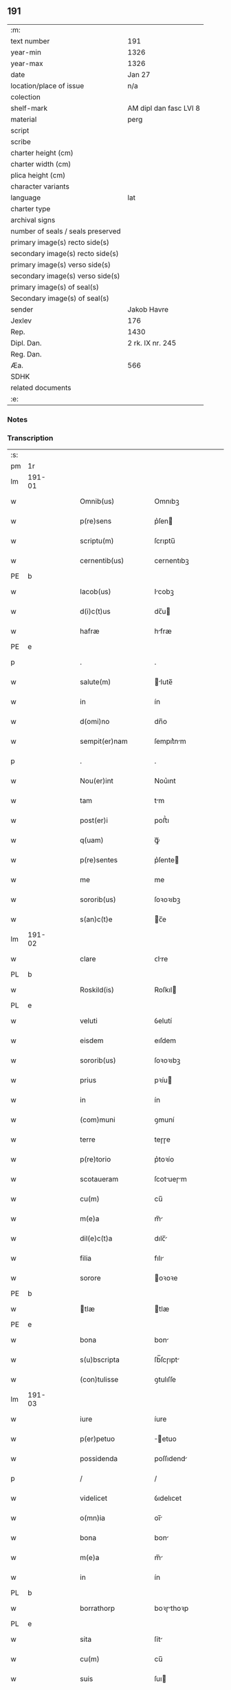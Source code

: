 ** 191

| :m:                               |                        |
| text number                       | 191                    |
| year-min                          | 1326                   |
| year-max                          | 1326                   |
| date                              | Jan 27                 |
| location/place of issue           | n/a                    |
| colection                         |                        |
| shelf-mark                        | AM dipl dan fasc LVI 8 |
| material                          | perg                   |
| script                            |                        |
| scribe                            |                        |
| charter height (cm)               |                        |
| charter width (cm)                |                        |
| plica height (cm)                 |                        |
| character variants                |                        |
| language                          | lat                    |
| charter type                      |                        |
| archival signs                    |                        |
| number of seals / seals preserved |                        |
| primary image(s) recto side(s)    |                        |
| secondary image(s) recto side(s)  |                        |
| primary image(s) verso side(s)    |                        |
| secondary image(s) verso side(s)  |                        |
| primary image(s) of seal(s)       |                        |
| Secondary image(s) of seal(s)     |                        |
| sender                            | Jakob Havre            |
| Jexlev                            | 176                    |
| Rep.                              | 1430                   |
| Dipl. Dan.                        | 2 rk. IX nr. 245       |
| Reg. Dan.                         |                        |
| Æa.                               | 566                    |
| SDHK                              |                        |
| related documents                 |                        |
| :e:                               |                        |

*** Notes


*** Transcription
| :s: |        |   |   |   |   |                   |               |   |   |   |   |     |   |   |   |        |
| pm  | 1r     |   |   |   |   |                   |               |   |   |   |   |     |   |   |   |        |
| lm  | 191-01 |   |   |   |   |                   |               |   |   |   |   |     |   |   |   |        |
| w   |        |   |   |   |   | Omnib(us)         | Omnıbꝫ        |   |   |   |   | lat |   |   |   | 191-01 |
| w   |        |   |   |   |   | p(re)sens         | p͛ſen         |   |   |   |   | lat |   |   |   | 191-01 |
| w   |        |   |   |   |   | scriptu(m)        | ſcrıptu̅       |   |   |   |   | lat |   |   |   | 191-01 |
| w   |        |   |   |   |   | cernentib(us)     | cernentıbꝫ    |   |   |   |   | lat |   |   |   | 191-01 |
| PE  | b      |   |   |   |   |                   |               |   |   |   |   |     |   |   |   |        |
| w   |        |   |   |   |   | Iacob(us)         | Icobꝫ        |   |   |   |   | lat |   |   |   | 191-01 |
| w   |        |   |   |   |   | d(i)c(t)us        | dc̅u          |   |   |   |   | lat |   |   |   | 191-01 |
| w   |        |   |   |   |   | hafræ             | hfræ         |   |   |   |   | dan |   |   |   | 191-01 |
| PE  | e      |   |   |   |   |                   |               |   |   |   |   |     |   |   |   |        |
| p   |        |   |   |   |   | .                 | .             |   |   |   |   | lat |   |   |   | 191-01 |
| w   |        |   |   |   |   | salute(m)         | lute̅        |   |   |   |   | lat |   |   |   | 191-01 |
| w   |        |   |   |   |   | in                | ín            |   |   |   |   | lat |   |   |   | 191-01 |
| w   |        |   |   |   |   | d(omi)no          | dn̅o           |   |   |   |   | lat |   |   |   | 191-01 |
| w   |        |   |   |   |   | sempit(er)nam     | ſempıt͛nm     |   |   |   |   | lat |   |   |   | 191-01 |
| p   |        |   |   |   |   | .                 | .             |   |   |   |   | lat |   |   |   | 191-01 |
| w   |        |   |   |   |   | Nou(er)int        | Nou͛ınt        |   |   |   |   | lat |   |   |   | 191-01 |
| w   |        |   |   |   |   | tam               | tm           |   |   |   |   | lat |   |   |   | 191-01 |
| w   |        |   |   |   |   | post(er)i         | poﬅ͛ı          |   |   |   |   | lat |   |   |   | 191-01 |
| w   |        |   |   |   |   | q(uam)            | ꝙᷓ             |   |   |   |   | lat |   |   |   | 191-01 |
| w   |        |   |   |   |   | p(re)sentes       | p͛ſente       |   |   |   |   | lat |   |   |   | 191-01 |
| w   |        |   |   |   |   | me                | me            |   |   |   |   | lat |   |   |   | 191-01 |
| w   |        |   |   |   |   | sororib(us)       | ſoꝛoꝛıbꝫ      |   |   |   |   | lat |   |   |   | 191-01 |
| w   |        |   |   |   |   | s(an)c(t)e        | c̅e           |   |   |   |   | lat |   |   |   | 191-01 |
| lm  | 191-02 |   |   |   |   |                   |               |   |   |   |   |     |   |   |   |        |
| w   |        |   |   |   |   | clare             | ᴄlre         |   |   |   |   | lat |   |   |   | 191-02 |
| PL  | b      |   |   |   |   |                   |               |   |   |   |   |     |   |   |   |        |
| w   |        |   |   |   |   | Roskild(is)       | Roſkıl       |   |   |   |   | lat |   |   |   | 191-02 |
| PL  | e      |   |   |   |   |                   |               |   |   |   |   |     |   |   |   |        |
| w   |        |   |   |   |   | veluti            | ỽelutí        |   |   |   |   | lat |   |   |   | 191-02 |
| w   |        |   |   |   |   | eisdem            | eıſdem        |   |   |   |   | lat |   |   |   | 191-02 |
| w   |        |   |   |   |   | sororib(us)       | ſoꝛoꝛıbꝫ      |   |   |   |   | lat |   |   |   | 191-02 |
| w   |        |   |   |   |   | prius             | pꝛíu         |   |   |   |   | lat |   |   |   | 191-02 |
| w   |        |   |   |   |   | in                | ín            |   |   |   |   | lat |   |   |   | 191-02 |
| w   |        |   |   |   |   | (com)muni         | ꝯmuní         |   |   |   |   | lat |   |   |   | 191-02 |
| w   |        |   |   |   |   | terre             | teɼɼe         |   |   |   |   | lat |   |   |   | 191-02 |
| w   |        |   |   |   |   | p(re)torio        | p͛toꝛío        |   |   |   |   | lat |   |   |   | 191-02 |
| w   |        |   |   |   |   | scotaueram        | ſcotueɼm    |   |   |   |   | lat |   |   |   | 191-02 |
| w   |        |   |   |   |   | cu(m)             | cu̅            |   |   |   |   | lat |   |   |   | 191-02 |
| w   |        |   |   |   |   | m(e)a             | m̅            |   |   |   |   | lat |   |   |   | 191-02 |
| w   |        |   |   |   |   | dil(e)c(t)a       | dılc̅         |   |   |   |   | lat |   |   |   | 191-02 |
| w   |        |   |   |   |   | filia             | fılı         |   |   |   |   | lat |   |   |   | 191-02 |
| w   |        |   |   |   |   | sorore            | oꝛoꝛe        |   |   |   |   | lat |   |   |   | 191-02 |
| PE  | b      |   |   |   |   |                   |               |   |   |   |   |     |   |   |   |        |
| w   |        |   |   |   |   | tlæ              | tlæ          |   |   |   |   | lat |   |   |   | 191-02 |
| PE  | e      |   |   |   |   |                   |               |   |   |   |   |     |   |   |   |        |
| w   |        |   |   |   |   | bona              | bon          |   |   |   |   | lat |   |   |   | 191-02 |
| w   |        |   |   |   |   | s(u)bscripta      | ſb̅ſcɼıpt     |   |   |   |   | lat |   |   |   | 191-02 |
| w   |        |   |   |   |   | (con)tulisse      | ꝯtulıſſe      |   |   |   |   | lat |   |   |   | 191-02 |
| lm  | 191-03 |   |   |   |   |                   |               |   |   |   |   |     |   |   |   |        |
| w   |        |   |   |   |   | iure              | íure          |   |   |   |   | lat |   |   |   | 191-03 |
| w   |        |   |   |   |   | p(er)petuo        | ̲etuo         |   |   |   |   | lat |   |   |   | 191-03 |
| w   |        |   |   |   |   | possidenda        | poſſıdend    |   |   |   |   | lat |   |   |   | 191-03 |
| p   |        |   |   |   |   | /                 | /             |   |   |   |   | lat |   |   |   | 191-03 |
| w   |        |   |   |   |   | videlicet         | ỽıdelıcet     |   |   |   |   | lat |   |   |   | 191-03 |
| w   |        |   |   |   |   | o(mn)ia           | oı̅           |   |   |   |   | lat |   |   |   | 191-03 |
| w   |        |   |   |   |   | bona              | bon          |   |   |   |   | lat |   |   |   | 191-03 |
| w   |        |   |   |   |   | m(e)a             | m̅            |   |   |   |   | lat |   |   |   | 191-03 |
| w   |        |   |   |   |   | in                | ín            |   |   |   |   | lat |   |   |   | 191-03 |
| PL  | b      |   |   |   |   |                   |               |   |   |   |   |     |   |   |   |        |
| w   |        |   |   |   |   | borrathorp        | boꝛɼthoꝛp    |   |   |   |   | dan |   |   |   | 191-03 |
| PL  | e      |   |   |   |   |                   |               |   |   |   |   |     |   |   |   |        |
| w   |        |   |   |   |   | sita              | ſít          |   |   |   |   | lat |   |   |   | 191-03 |
| w   |        |   |   |   |   | cu(m)             | cu̅            |   |   |   |   | lat |   |   |   | 191-03 |
| w   |        |   |   |   |   | suis              | ſuı          |   |   |   |   | lat |   |   |   | 191-03 |
| w   |        |   |   |   |   | p(er)tine(n)tiis  | p̲tíne̅tíí     |   |   |   |   | lat |   |   |   | 191-03 |
| w   |        |   |   |   |   | in                | ín            |   |   |   |   | lat |   |   |   | 191-03 |
| w   |        |   |   |   |   | myerlshæ(re)t     | yerlhæ͛t     |   |   |   |   | dan |   |   |   | 191-03 |
| p   |        |   |   |   |   | /                 | /             |   |   |   |   | lat |   |   |   | 191-03 |
| w   |        |   |   |   |   | tredecim          | tɼedecí      |   |   |   |   | lat |   |   |   | 191-03 |
| w   |        |   |   |   |   | s(cilicet)        | ..           |   |   |   |   | lat |   |   |   | 191-03 |
| w   |        |   |   |   |   | solidor(um)       | ſolıdoꝝ       |   |   |   |   | lat |   |   |   | 191-03 |
| w   |        |   |   |   |   | i(n)              | ı̅             |   |   |   |   | lat |   |   |   | 191-03 |
| w   |        |   |   |   |   | censu             | cenſu         |   |   |   |   | lat |   |   |   | 191-03 |
| p   |        |   |   |   |   | .                 | .             |   |   |   |   | lat |   |   |   | 191-03 |
| w   |        |   |   |   |   | Item              | Ite          |   |   |   |   | lat |   |   |   | 191-03 |
| w   |        |   |   |   |   | i(n)              | ı̅             |   |   |   |   | lat |   |   |   | 191-03 |
| lm  | 191-04 |   |   |   |   |                   |               |   |   |   |   |     |   |   |   |        |
| w   |        |   |   |   |   | byæuærscoghæ(re)t | byæuærſcoghæ͛t |   |   |   |   | dan |   |   |   | 191-04 |
| w   |        |   |   |   |   | curiam            | cuɼím        |   |   |   |   | lat |   |   |   | 191-04 |
| w   |        |   |   |   |   | m(e)am            | m̅m           |   |   |   |   | lat |   |   |   | 191-04 |
| w   |        |   |   |   |   | in                | ín            |   |   |   |   | lat |   |   |   | 191-04 |
| PL  | b      |   |   |   |   |                   |               |   |   |   |   |     |   |   |   |        |
| w   |        |   |   |   |   | gøterlef          | gøteɼlef      |   |   |   |   | dan |   |   |   | 191-04 |
| PL  | e      |   |   |   |   |                   |               |   |   |   |   |     |   |   |   |        |
| w   |        |   |   |   |   | cu(m)             | cu̅            |   |   |   |   | lat |   |   |   | 191-04 |
| w   |        |   |   |   |   | o(mn)ib(us)       | o̅ıbꝫ          |   |   |   |   | lat |   |   |   | 191-04 |
| w   |        |   |   |   |   | suis              | ſuí          |   |   |   |   | lat |   |   |   | 191-04 |
| w   |        |   |   |   |   | p(er)tinenciis    | p̲tínencíí    |   |   |   |   | lat |   |   |   | 191-04 |
| w   |        |   |   |   |   | ad                | d            |   |   |   |   | lat |   |   |   | 191-04 |
| w   |        |   |   |   |   | orie(n)te(m)      | oꝛıe̅te̅        |   |   |   |   | lat |   |   |   | 191-04 |
| w   |        |   |   |   |   | platee            | platee        |   |   |   |   | lat |   |   |   | 191-04 |
| w   |        |   |   |   |   | sitam             | ſítam         |   |   |   |   | lat |   |   |   | 191-04 |
| p   |        |   |   |   |   | ./                | ./            |   |   |   |   | lat |   |   |   | 191-04 |
| w   |        |   |   |   |   | dimidie           | dímídıe       |   |   |   |   | lat |   |   |   | 191-04 |
| w   |        |   |   |   |   | marce             | mrce         |   |   |   |   | lat |   |   |   | 191-04 |
| w   |        |   |   |   |   | in                | ín            |   |   |   |   | lat |   |   |   | 191-04 |
| w   |        |   |   |   |   | censu             | cenſu         |   |   |   |   | lat |   |   |   | 191-04 |
| p   |        |   |   |   |   | .                 | .             |   |   |   |   | lat |   |   |   | 191-04 |
| w   |        |   |   |   |   | q(uam)            | ꝙ            |   |   |   |   | lat |   |   |   | 191-04 |
| w   |        |   |   |   |   | curiam            | curı        |   |   |   |   | lat |   |   |   | 191-04 |
| lm  | 191-05 |   |   |   |   |                   |               |   |   |   |   |     |   |   |   |        |
| w   |        |   |   |   |   | ante              | nte          |   |   |   |   | lat |   |   |   | 191-05 |
| w   |        |   |   |   |   | festu(m)          | feﬅu̅          |   |   |   |   | lat |   |   |   | 191-05 |
| w   |        |   |   |   |   | s(an)c(t)i        | c̅ı           |   |   |   |   | lat |   |   |   | 191-05 |
| w   |        |   |   |   |   | Olaui             | Oluı         |   |   |   |   | lat |   |   |   | 191-05 |
| w   |        |   |   |   |   | m(a)r(tir)is      | mr̅ı          |   |   |   |   | lat |   |   |   | 191-05 |
| w   |        |   |   |   |   | me                | me            |   |   |   |   | lat |   |   |   | 191-05 |
| w   |        |   |   |   |   | edificaturu(m)    | edıfícturu̅   |   |   |   |   | lat |   |   |   | 191-05 |
| w   |        |   |   |   |   | obligo            | oblıgo        |   |   |   |   | lat |   |   |   | 191-05 |
| w   |        |   |   |   |   | p(er)             | p̲             |   |   |   |   | lat |   |   |   | 191-05 |
| w   |        |   |   |   |   | p(re)sentes       | p͛ſente       |   |   |   |   | lat |   |   |   | 191-05 |
| p   |        |   |   |   |   | .                 | .             |   |   |   |   | lat |   |   |   | 191-05 |
| w   |        |   |   |   |   | In                | In            |   |   |   |   | lat |   |   |   | 191-05 |
| w   |        |   |   |   |   | cui(us)           | cuıꝰ          |   |   |   |   | lat |   |   |   | 191-05 |
| w   |        |   |   |   |   | rei               | ɼeí           |   |   |   |   | lat |   |   |   | 191-05 |
| w   |        |   |   |   |   | testimo(nium)     | teﬅímoͫ        |   |   |   |   | lat |   |   |   | 191-05 |
| w   |        |   |   |   |   | sigillu(m)        | ıgıllu̅       |   |   |   |   | lat |   |   |   | 191-05 |
| w   |        |   |   |   |   | meu(m)            | meu̅           |   |   |   |   | lat |   |   |   | 191-05 |
| w   |        |   |   |   |   | (et)              |              |   |   |   |   | lat |   |   |   | 191-05 |
| w   |        |   |   |   |   | sigilla           | ıgıll       |   |   |   |   | lat |   |   |   | 191-05 |
| w   |        |   |   |   |   | ven(er)ab(i)lium  | ỽena͛b̅lıu     |   |   |   |   | lat |   |   |   | 191-05 |
| w   |        |   |   |   |   | uiror(um)         | uíroꝝ         |   |   |   |   | lat |   |   |   | 191-05 |
| w   |        |   |   |   |   | d(omi)nor(um)     | dn̅oꝝ          |   |   |   |   | lat |   |   |   | 191-05 |
| lm  | 191-06 |   |   |   |   |                   |               |   |   |   |   |     |   |   |   |        |
| w   |        |   |   |   |   | canonicor(um)     | cnonícoꝝ     |   |   |   |   | lat |   |   |   | 191-06 |
| PL  | b      |   |   |   |   |                   |               |   |   |   |   |     |   |   |   |        |
| w   |        |   |   |   |   | roskilden(sium)   | ʀoſkılden͛     |   |   |   |   | lat |   |   |   | 191-06 |
| PL  | e      |   |   |   |   |                   |               |   |   |   |   |     |   |   |   |        |
| p   |        |   |   |   |   | .                 | .             |   |   |   |   | lat |   |   |   | 191-06 |
| w   |        |   |   |   |   | videlicet         | ỽıdelícet     |   |   |   |   | lat |   |   |   | 191-06 |
| PE  | b      |   |   |   |   |                   |               |   |   |   |   |     |   |   |   |        |
| w   |        |   |   |   |   | skyelm            | kyelm        |   |   |   |   | lat |   |   |   | 191-06 |
| PE  | e      |   |   |   |   |                   |               |   |   |   |   |     |   |   |   |        |
| w   |        |   |   |   |   | p(re)positi       | ͛oſítí        |   |   |   |   | lat |   |   |   | 191-06 |
| w   |        |   |   |   |   | (et)              |              |   |   |   |   | lat |   |   |   | 191-06 |
| PE  | b      |   |   |   |   |                   |               |   |   |   |   |     |   |   |   |        |
| w   |        |   |   |   |   | petri             | petrí         |   |   |   |   | lat |   |   |   | 191-06 |
| PE  | e      |   |   |   |   |                   |               |   |   |   |   |     |   |   |   |        |
| w   |        |   |   |   |   | Archydyaconi      | rchydyconí  |   |   |   |   | lat |   |   |   | 191-06 |
| p   |        |   |   |   |   | .                 | .             |   |   |   |   | lat |   |   |   | 191-06 |
| w   |        |   |   |   |   | n(ec)             | nͨ             |   |   |   |   | lat |   |   |   | 191-06 |
| w   |        |   |   |   |   | no(n)             | no̅            |   |   |   |   | lat |   |   |   | 191-06 |
| w   |        |   |   |   |   | (et)              |              |   |   |   |   | lat |   |   |   | 191-06 |
| PE  | b      |   |   |   |   |                   |               |   |   |   |   |     |   |   |   |        |
| w   |        |   |   |   |   | stigoti           | ﬅígotí        |   |   |   |   | lat |   |   |   | 191-06 |
| PE  | e      |   |   |   |   |                   |               |   |   |   |   |     |   |   |   |        |
| w   |        |   |   |   |   | p(re)d(i)c(t)e    | p͛dc̅e          |   |   |   |   | lat |   |   |   | 191-06 |
| w   |        |   |   |   |   | filie             | fılíe         |   |   |   |   | lat |   |   |   | 191-06 |
| w   |        |   |   |   |   | mee               | mee           |   |   |   |   | lat |   |   |   | 191-06 |
| w   |        |   |   |   |   | auunc(u)li        | uuncl̅ı       |   |   |   |   | lat |   |   |   | 191-06 |
| w   |        |   |   |   |   | p(re)sentib(us)   | p͛ſentıbꝫ      |   |   |   |   | lat |   |   |   | 191-06 |
| w   |        |   |   |   |   | s(un)t            | ﬅ͛             |   |   |   |   | lat |   |   |   | 191-06 |
| w   |        |   |   |   |   | appe(n)sa         | e̅ſ         |   |   |   |   | lat |   |   |   | 191-06 |
| lm  | 191-07 |   |   |   |   |                   |               |   |   |   |   |     |   |   |   |        |
| w   |        |   |   |   |   | Datu(m)           | Dtu̅          |   |   |   |   | lat |   |   |   | 191-07 |
| w   |        |   |   |   |   | anno              | nno          |   |   |   |   | lat |   |   |   | 191-07 |
| w   |        |   |   |   |   | d(omi)ni          | dn̅ı           |   |   |   |   | lat |   |   |   | 191-07 |
| n   |        |   |   |   |   | mͦ                 | ͦ             |   |   |   |   | lat |   |   |   | 191-07 |
| p   |        |   |   |   |   | .                 | .             |   |   |   |   | lat |   |   |   | 191-07 |
| n   |        |   |   |   |   | cccͦ               | ᴄᴄͦᴄ           |   |   |   |   | lat |   |   |   | 191-07 |
| p   |        |   |   |   |   | .                 | .             |   |   |   |   | lat |   |   |   | 191-07 |
| n   |        |   |   |   |   | xxͦvͦi              | xxͦvͦı          |   |   |   |   | lat |   |   |   | 191-07 |
| p   |        |   |   |   |   | .                 | .             |   |   |   |   | lat |   |   |   | 191-07 |
| w   |        |   |   |   |   | in                | ın            |   |   |   |   | lat |   |   |   | 191-07 |
| w   |        |   |   |   |   | crastino          | cɼﬅíno       |   |   |   |   | lat |   |   |   | 191-07 |
| w   |        |   |   |   |   | post              | poﬅ           |   |   |   |   | lat |   |   |   | 191-07 |
| w   |        |   |   |   |   | d(omi)nicam       | dn̅ícm        |   |   |   |   | lat |   |   |   | 191-07 |
| w   |        |   |   |   |   | sexagesime        | ſexgeſíme    |   |   |   |   | lat |   |   |   | 191-07 |
| p   |        |   |   |   |   | .                 | .             |   |   |   |   | lat |   |   |   | 191-07 |
| :e: |        |   |   |   |   |                   |               |   |   |   |   |     |   |   |   |        |
